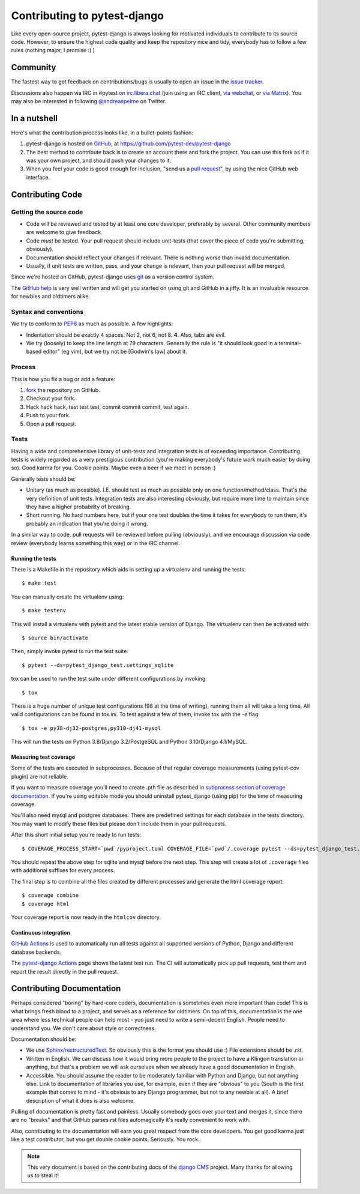 #############################
Contributing to pytest-django
#############################

Like every open-source project, pytest-django is always looking for motivated
individuals to contribute to its source code.  However, to ensure the highest
code quality and keep the repository nice and tidy, everybody has to follow a
few rules (nothing major, I promise :) )


*********
Community
*********

The fastest way to get feedback on contributions/bugs is usually to open an
issue in the `issue tracker`_.

Discussions also happen via IRC in #pytest `on irc.libera.chat
<ircs://irc.libera.chat:6697/#pytest>`_ (join using an IRC client, `via webchat
<https://web.libera.chat/#pytest>`_, or `via Matrix
<https://matrix.to/#/%23pytest:libera.chat>`_).
You may also be interested in following `@andreaspelme`_ on Twitter.

*************
In a nutshell
*************

Here's what the contribution process looks like, in a bullet-points fashion:

#. pytest-django is hosted on `GitHub`_, at
   https://github.com/pytest-dev/pytest-django
#. The best method to contribute back is to create an account there and fork
   the project. You can use this fork as if it was your own project, and should
   push your changes to it.
#. When you feel your code is good enough for inclusion, "send us a `pull
   request`_", by using the nice GitHub web interface.


*****************
Contributing Code
*****************


Getting the source code
=======================

- Code will be reviewed and tested by at least one core developer, preferably
  by several. Other community members are welcome to give feedback.
- Code *must* be tested. Your pull request should include unit-tests (that
  cover the piece of code you're submitting, obviously).
- Documentation should reflect your changes if relevant. There is nothing worse
  than invalid documentation.
- Usually, if unit tests are written, pass, and your change is relevant, then
  your pull request will be merged.

Since we're hosted on GitHub, pytest-django uses `git`_ as a version control
system.

The `GitHub help`_ is very well written and will get you started on using git
and GitHub in a jiffy. It is an invaluable resource for newbies and oldtimers
alike.


Syntax and conventions
======================

We try to conform to `PEP8`_ as much as possible. A few highlights:

- Indentation should be exactly 4 spaces. Not 2, not 6, not 8. **4**. Also,
  tabs are evil.
- We try (loosely) to keep the line length at 79 characters. Generally the rule
  is "it should look good in a terminal-based editor" (eg vim), but we try not
  be [Godwin's law] about it.


Process
=======

This is how you fix a bug or add a feature:

#. `fork`_ the repository on GitHub.
#. Checkout your fork.
#. Hack hack hack, test test test, commit commit commit, test again.
#. Push to your fork.
#. Open a pull request.


Tests
=====

Having a wide and comprehensive library of unit-tests and integration tests is
of exceeding importance. Contributing tests is widely regarded as a very
prestigious contribution (you're making everybody's future work much easier by
doing so). Good karma for you. Cookie points. Maybe even a beer if we meet in
person :)

Generally tests should be:

- Unitary (as much as possible). I.E. should test as much as possible only on
  one function/method/class. That's the very definition of unit tests.
  Integration tests are also interesting obviously, but require more time to
  maintain since they have a higher probability of breaking.
- Short running. No hard numbers here, but if your one test doubles the time it
  takes for everybody to run them, it's probably an indication that you're
  doing it wrong.

In a similar way to code, pull requests will be reviewed before pulling
(obviously), and we encourage discussion via code review (everybody learns
something this way) or in the IRC channel.

Running the tests
-----------------

There is a Makefile in the repository which aids in setting up a virtualenv
and running the tests::

    $ make test

You can manually create the virtualenv using::

    $ make testenv

This will install a virtualenv with pytest and the latest stable version of
Django. The virtualenv can then be activated with::

    $ source bin/activate

Then, simply invoke pytest to run the test suite::

    $ pytest --ds=pytest_django_test.settings_sqlite


tox can be used to run the test suite under different configurations by
invoking::

    $ tox

There is a huge number of unique test configurations (98 at the time of
writing), running them all will take a long time. All valid configurations can
be found in `tox.ini`. To test against a few of them, invoke tox with the `-e`
flag::

    $ tox -e py38-dj32-postgres,py310-dj41-mysql

This will run the tests on Python 3.8/Django 3.2/PostgeSQL and Python
3.10/Django 4.1/MySQL.


Measuring test coverage
-----------------------

Some of the tests are executed in subprocesses. Because of that regular
coverage measurements (using pytest-cov plugin) are not reliable.

If you want to measure coverage you'll need to create .pth file as described in
`subprocess section of coverage documentation`_. If you're using
editable mode you should uninstall pytest_django (using pip)
for the time of measuring coverage.

You'll also need mysql and postgres databases. There are predefined settings
for each database in the tests directory. You may want to modify these files
but please don't include them in your pull requests.

After this short initial setup you're ready to run tests::

    $ COVERAGE_PROCESS_START=`pwd`/pyproject.toml COVERAGE_FILE=`pwd`/.coverage pytest --ds=pytest_django_test.settings_postgres

You should repeat the above step for sqlite and mysql before the next step.
This step will create a lot of ``.coverage`` files with additional suffixes for
every process.

The final step is to combine all the files created by different processes and
generate the html coverage report::

    $ coverage combine
    $ coverage html

Your coverage report is now ready in the ``htmlcov`` directory.


Continuous integration
----------------------

`GitHub Actions`_ is used to automatically run all tests against all supported versions
of Python, Django and different database backends.

The `pytest-django Actions`_ page shows the latest test run. The CI will
automatically pick up pull requests, test them and report the result directly
in the pull request.

**************************
Contributing Documentation
**************************

Perhaps considered "boring" by hard-core coders, documentation is sometimes
even more important than code! This is what brings fresh blood to a project,
and serves as a reference for oldtimers. On top of this, documentation is the
one area where less technical people can help most - you just need to write a
semi-decent English. People need to understand you. We don't care about style
or correctness.

Documentation should be:

- We use `Sphinx`_/`restructuredText`_. So obviously this is the format you
  should use :) File extensions should be .rst.
- Written in English. We can discuss how it would bring more people to the
  project to have a Klingon translation or anything, but that's a problem we
  will ask ourselves when we already have a good documentation in English.
- Accessible. You should assume the reader to be moderately familiar with
  Python and Django, but not anything else. Link to documentation of libraries
  you use, for example, even if they are "obvious" to you (South is the first
  example that comes to mind - it's obvious to any Django programmer, but not
  to any newbie at all).
  A brief description of what it does is also welcome.

Pulling of documentation is pretty fast and painless. Usually somebody goes
over your text and merges it, since there are no "breaks" and that GitHub
parses rst files automagically it's really convenient to work with.

Also, contributing to the documentation will earn you great respect from the
core developers. You get good karma just like a test contributor, but you get
double cookie points. Seriously. You rock.


.. note::

  This very document is based on the contributing docs of the `django CMS`_
  project. Many thanks for allowing us to steal it!


.. _fork: https://github.com/pytest-dev/pytest-django
.. _issue tracker: https://github.com/pytest-dev/pytest-django/issues
.. _Sphinx: https://www.sphinx-doc.org/
.. _PEP8: https://www.python.org/dev/peps/pep-0008/
.. _GitHub : https://www.github.com
.. _GitHub help : https://help.github.com
.. _freenode : https://freenode.net/
.. _@andreaspelme : https://twitter.com/andreaspelme
.. _pull request : https://help.github.com/send-pull-requests/
.. _git : https://git-scm.com/
.. _restructuredText: https://docutils.sourceforge.io/docs/ref/rst/introduction.html
.. _django CMS: https://www.django-cms.org/
.. _GitHub Actions: https://github.com/features/actions
.. _pytest-django Actions: https://github.com/pytest-dev/pytest-django/actions
.. _`subprocess section of coverage documentation`: https://coverage.readthedocs.io/en/latest/subprocess.html
